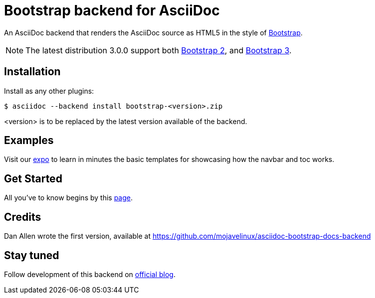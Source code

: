 = Bootstrap backend for AsciiDoc

An AsciiDoc backend that renders the AsciiDoc source as HTML5
in the style of http://getbootstrap.com/[Bootstrap].

NOTE: The latest distribution 3.0.0 support both http://getbootstrap.com/2.3.2[Bootstrap 2],
and http://getbootstrap.com[Bootstrap 3].

== Installation

Install as any other plugins:
----
$ asciidoc --backend install bootstrap-<version>.zip
----
+<version>+ is to be replaced by the latest version available of the backend.

== Examples

Visit our http://laurent-laville.org/asciidoc/bootstrap/examples/index.html[expo]
to learn in minutes the basic templates for showcasing how the navbar and toc works.

== Get Started

All you've to know begins by this http://laurent-laville.org/asciidoc/bootstrap/manual/current/en/[page].

== Credits

Dan Allen wrote the first version, available at https://github.com/mojavelinux/asciidoc-bootstrap-docs-backend

== Stay tuned

Follow development of this backend on http://laurent-laville.org/asciidoc/bootstrap/blog/[official blog].
